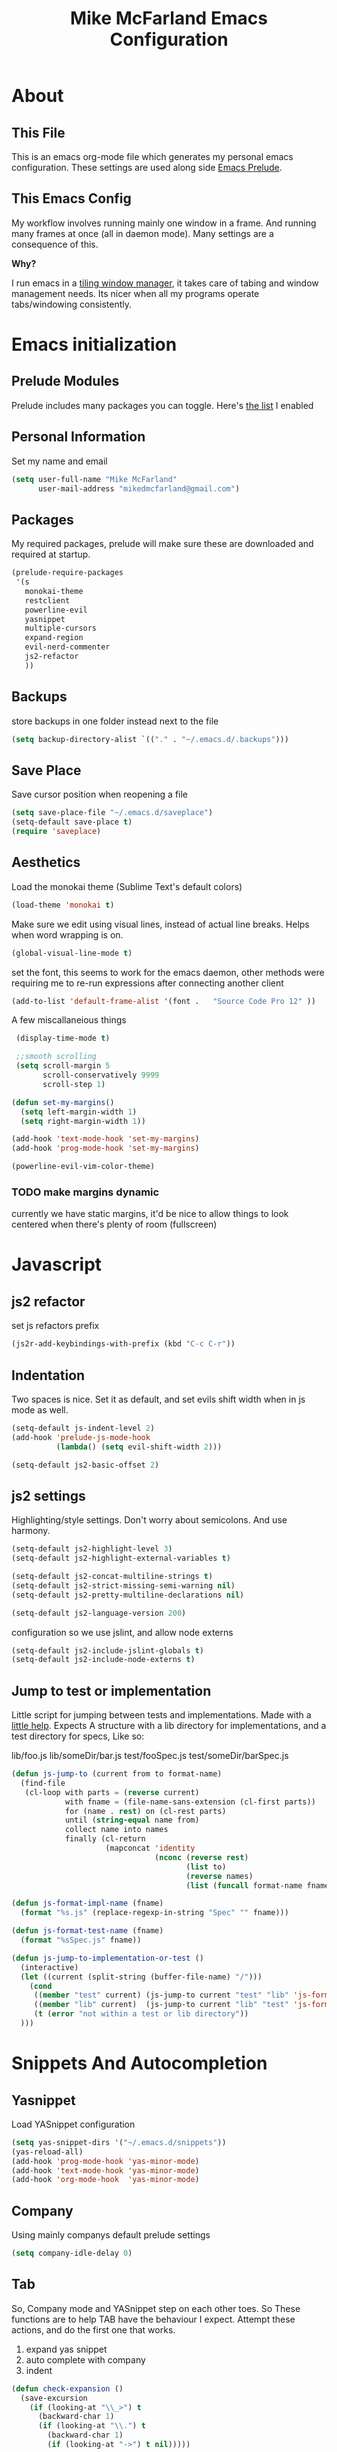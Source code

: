 #+TITLE: Mike McFarland Emacs Configuration

* About
** This File
  This is an emacs org-mode file which generates my personal emacs
  configuration. These settings are used along side [[http://github.com/bbatsov/prelude][Emacs Prelude]].
** This  Emacs Config
  My workflow involves running mainly one window in a frame. And
  running many frames at once (all in daemon mode). Many settings are
  a consequence of this.

  *Why?*

  I run emacs in a [[http://i3wm.org][tiling window manager]], it takes care of tabing and
  window management needs. Its nicer when all my programs operate
  tabs/windowing consistently.

* Emacs initialization
** Prelude Modules
   Prelude includes many packages you can toggle. Here's [[file:~/.emacs.d/prelude-modules.el][the list]] I enabled

** Personal Information
  Set my name and email
  #+begin_src emacs-lisp
    (setq user-full-name "Mike McFarland"
          user-mail-address "mikedmcfarland@gmail.com")
  #+end_src

** Packages
   My required packages, prelude will make sure these are downloaded
   and required at startup.
   #+begin_src emacs-lisp
    (prelude-require-packages
     '(s
       monokai-theme
       restclient
       powerline-evil
       yasnippet
       multiple-cursors
       expand-region
       evil-nerd-commenter
       js2-refactor
       ))
   #+end_src

** Backups
    store backups in one folder instead next to the file
    #+begin_src emacs-lisp
      (setq backup-directory-alist `(("." . "~/.emacs.d/.backups")))
    #+end_src

** Save Place
    Save cursor position when reopening a file
    #+begin_src emacs-lisp
      (setq save-place-file "~/.emacs.d/saveplace")
      (setq-default save-place t)
      (require 'saveplace)
    #+end_src

** Aesthetics
   Load the monokai theme (Sublime Text's default colors)
   #+begin_src emacs-lisp
     (load-theme 'monokai t)
   #+end_src

   Make sure we edit using visual lines, instead of actual line breaks.
   Helps when word wrapping is on.
   #+begin_src emacs-lisp
     (global-visual-line-mode t)
   #+end_src

   set the font, this seems to work for the emacs daemon, other methods
   were requiring me to re-run expressions after connecting another client
   #+begin_src emacs-lisp
     (add-to-list 'default-frame-alist '(font .   "Source Code Pro 12" ))
   #+end_src

   A few miscallaneious things
   #+begin_src emacs-lisp
     (display-time-mode t)

     ;;smooth scrolling
     (setq scroll-margin 5
           scroll-conservatively 9999
           scroll-step 1)

    (defun set-my-margins()
      (setq left-margin-width 1)
      (setq right-margin-width 1))

    (add-hook 'text-mode-hook 'set-my-margins)
    (add-hook 'prog-mode-hook 'set-my-margins)

    (powerline-evil-vim-color-theme)
   #+end_src

*** TODO make margins dynamic
    currently we have static margins, it'd be nice to allow things to look
    centered when there's plenty of room (fullscreen)


* Javascript
** js2 refactor
  set js refactors prefix
  #+begin_src emacs-lisp
    (js2r-add-keybindings-with-prefix (kbd "C-c C-r"))
  #+end_src
** Indentation
   Two spaces is nice. Set it as default, and set evils shift width
   when in js mode as well.
  #+begin_src emacs-lisp
    (setq-default js-indent-level 2)
    (add-hook 'prelude-js-mode-hook
              (lambda() (setq evil-shift-width 2)))

    (setq-default js2-basic-offset 2)
  #+end_src

** js2 settings
  Highlighting/style settings. Don't worry about semicolons. And use harmony.
  #+begin_src emacs-lisp
    (setq-default js2-highlight-level 3)
    (setq-default js2-highlight-external-variables t)

    (setq-default js2-concat-multiline-strings t)
    (setq-default js2-strict-missing-semi-warning nil)
    (setq-default js2-pretty-multiline-declarations nil)

    (setq-default js2-language-version 200)
  #+end_src

  configuration so we use jslint, and allow node externs
  #+begin_src emacs-lisp
    (setq-default js2-include-jslint-globals t)
    (setq-default js2-include-node-externs t)
  #+end_src

** Jump to test or implementation
  Little script for jumping between tests and implementations. Made
  with a [[http://emacs.stackexchange.com/questions/7308/define-key-to-toggle-between-javascript-implementation-and-test-file/7316#7316][little help]]. Expects A structure with a lib directory for
  implementations, and a test directory for specs, Like so:
  #+begin_code options
    lib/foo.js
    lib/someDir/bar.js
    test/fooSpec.js
    test/someDir/barSpec.js
  #+end_code

  #+begin_src emacs-lisp
    (defun js-jump-to (current from to format-name)
      (find-file
       (cl-loop with parts = (reverse current)
                with fname = (file-name-sans-extension (cl-first parts))
                for (name . rest) on (cl-rest parts)
                until (string-equal name from)
                collect name into names
                finally (cl-return
                         (mapconcat 'identity
                                    (nconc (reverse rest)
                                           (list to)
                                           (reverse names)
                                           (list (funcall format-name fname) )) "/" )))))

    (defun js-format-impl-name (fname)
      (format "%s.js" (replace-regexp-in-string "Spec" "" fname)))

    (defun js-format-test-name (fname)
      (format "%sSpec.js" fname))

    (defun js-jump-to-implementation-or-test ()
      (interactive)
      (let ((current (split-string (buffer-file-name) "/")))
        (cond
         ((member "test" current) (js-jump-to current "test" "lib" 'js-format-impl-name))
         ((member "lib" current)  (js-jump-to current "lib" "test" 'js-format-test-name))
         (t (error "not within a test or lib directory"))
      )))
  #+end_src



* Snippets And Autocompletion
** Yasnippet

   Load YASnippet configuration
   #+begin_src emacs-lisp
     (setq yas-snippet-dirs '("~/.emacs.d/snippets"))
     (yas-reload-all)
     (add-hook 'prog-mode-hook 'yas-minor-mode)
     (add-hook 'text-mode-hook 'yas-minor-mode)
     (add-hook 'org-mode-hook  'yas-minor-mode)
   #+end_src
** Company

   Using mainly companys default prelude settings
   #+begin_src emacs-lisp
     (setq company-idle-delay 0)
   #+end_src

** Tab
   So, Company mode and YASnippet step on each other toes. So These
   functions are to help TAB have the behaviour I expect. Attempt
   these actions, and do the first one that works.
   1. expand yas snippet
   2. auto complete with company
   3. indent
   #+begin_src emacs-lisp
     (defun check-expansion ()
       (save-excursion
         (if (looking-at "\\_>") t
           (backward-char 1)
           (if (looking-at "\\.") t
             (backward-char 1)
             (if (looking-at "->") t nil)))))

     (defun do-yas-expand ()
       (let ((yas/fallback-behavior 'return-nil))
         (yas/expand)))

     (defun tab-indent-or-complete ()
       (interactive)
       (if (minibufferp)
           (minibuffer-complete)
         (if (or (not yas/minor-mode)
                 (null (do-yas-expand)))
             (if (check-expansion)
                 (company-complete-common)
               (indent-for-tab-command)))))
   #+end_src

   I became fairly frustrated trying to bind tab, so this is a fairly
   dirty way of altering the keymaps of company and yas-minor
   modes.

   #+begin_src emacs-lisp
     (defun bind-tab-properly ()
       "Binds tab to tab-indent-or-complete, overwritting yas and company bindings"
       (interactive)
       ;;overwrite yas and company tab mappings
       (define-key yas-minor-mode-map (kbd "<tab>") 'tab-indent-or-complete)
       (define-key yas-minor-mode-map (kbd "TAB") 'tab-indent-or-complete)
       (define-key company-active-map [tab] 'tab-indent-or-complete)
       (define-key company-active-map (kbd "TAB") 'tab-indent-or-complete))

     (add-hook 'company-mode-hook 'bind-tab-properly)

   #+end_src

*** TODO make tab binding / completion a minor mode
* Custom Commands
** create-new-empty-buffer
#+begin_src emacs-lisp
  (defun create-new-empty-buffer ()
    "Open a new empty buffer."
    (interactive)
    (let ((buf (generate-new-buffer "untitled")))
      (switch-to-buffer buf)
      (funcall (and initial-major-mode))
      (setq buffer-offer-save t)))
#+end_src

** just-my-main-window
    This is something I created with some [[http://emacs.stackexchange.com/questions/7418/define-a-main-window-and-then-close-all-others/7424#7424][help]]. The main window is
    defined per frame, and at any point I may wish to close all
    windows besides the main (to get back to work).

    #+begin_src emacs-lisp
      (defun mark-this-window-as-main ()
        "Mark the current window as the main window."
        (interactive)
        (mapc (lambda (win) (set-window-parameter win 'main nil))
          (window-list))
        (set-window-parameter nil 'main t))

      (defun get-main-window()
        "Find and return the main window or nil if non exists."
        (cl-find-if (lambda (win) (window-parameter win 'main)) (window-list)))

      (defun just-my-main-window ()
        "Show only the main window"
        (interactive)
        (delete-other-windows (get-main-window)))
    #+end_src

    Add some hooks to make sure the appropriate window is marked as
    main. That'll be code and document windows.

    #+begin_src emacs-lisp
      (add-hook 'prog-mode-hook 'mark-this-window-as-main)
      (add-hook 'text-mode-hook 'mark-this-window-as-main)
      (add-hook 'org-mode-hook 'mark-this-window-as-main)
    #+end_src


* Org-mode
** publiishing
   src
** org-babel
   language definitions for org babel
   #+begin_src emacs-lisp
     (org-babel-do-load-languages
      'org-babel-load-languages
      '((js . t)
        (emacs-lisp . t)
        (scala . t)
        (sh . t)))
   #+end_src

* Global Key Bindings

  #+begin_src emacs-lisp
    (global-set-key (kbd "C-c C-m") 'just-my-main-window)

    (global-set-key (kbd "C-j") 'company-select-next-or-abort)
    (global-set-key (kbd "C-k") 'company-select-previous-or-abort)

    (global-set-key (kbd "RET") 'newline-and-indent)

    (global-set-key (kbd "C-p") 'projectile-find-file)
    ;;Remap alt p to switching a project with projectile
    (global-set-key (kbd "M-p") 'projectile-switch-project)

    ;;Have no idea why up and down are doing absurd things, but this helped
    (global-set-key (kbd "<up>") 'evil-previous-visual-line)
    (global-set-key (kbd "<down>") 'evil-next-visual-line)
    (global-set-key (kbd "C-h") 'previous-buffer)
    (global-set-key (kbd "C-l") 'next-buffer)
    (global-set-key (kbd "C-q") 'kill-this-buffer)

    (global-set-key (kbd "C-S-SPC") 'er/contract-region)
    (global-set-key (kbd "C-SPC") 'er/expand-region)
  #+end_src



* Evil Key Bindings

  #+begin_src emacs-lisp
    (defun map-all-evil-states (keys action)
      "maps key combination to action for all evil modes"
      (define-key evil-normal-state-map keys action)
      (define-key evil-insert-state-map keys action)
      (define-key evil-visual-state-map keys action))

    (define-key evil-insert-state-map (kbd "C-j") 'company-select-next-or-abort)
    (define-key evil-insert-state-map (kbd "C-k") 'company-select-previous-or-abort)

    (map-all-evil-states (kbd "C-S-r") 'js2r-rename-var)
    (map-all-evil-states (kbd "C-S-l") 'js2r-log-this)
    (map-all-evil-states (kbd "C-t")   'js-jump-to-implementation-or-test)

    ;;map control p to finding a file with projectile
    (map-all-evil-states (kbd "C-p") 'projectile-find-file)

    ;;have j and k go down to next visual line
    (define-key evil-normal-state-map (kbd "j") 'evil-next-visual-line)
    (define-key evil-normal-state-map (kbd "k") 'evil-previous-visual-line)

    (map-all-evil-states (kbd "C-s") 'save-buffer)
    (map-all-evil-states (kbd "C-n") 'create-new-empty-buffer)
    (map-all-evil-states (kbd "C-/") 'evilnc-comment-or-uncomment-lines)
    (define-key evil-normal-state-map (kbd "gp") 'evil-select-last-yanked-text)
  #+end_src

* Evil
  Evil is an emulation layer for Vim ontop of emacs. It's a very faithful emulation.

** Select last yanked text
   This function will select whatever texted you pasted last (in the buffer).
   #+begin_src emacs-lisp
     (defun evil-select-last-yanked-text ()
       "uses evils markers to select the last yanked text"
       (interactive)
       (evil-goto-mark ?\[)
       (evil-visual-char)
       (evil-goto-mark ?\]))
   #+end_src
** kj to exit insert mode
  kj is more convenient then escape for exiting insert mode
  #+begin_src emacs-lisp
    ;;Define KJ as espace while in insert
    (define-key evil-insert-state-map "k" #'cofi/maybe-exit)

    (evil-define-command cofi/maybe-exit ()
      :repeat change
      (interactive)
      (let ((modified (buffer-modified-p)))
        (insert "k")
        (let ((evt (read-event (format "Insert %c to exit insert state" ?j)
                               nil 0.5)))
          (cond
           ((null evt) (message ""))
           ((and (integerp evt) (char-equal evt ?j))
            (delete-char -1)
            (set-buffer-modified-p modified)
            (push 'escape unread-command-events))
           (t (setq unread-command-events (append unread-command-events
                                                  (list evt))))))))
  #+end_src

** Escape should exit things
  Stole this from somewhere, attempts to map escape to various
  exits. It isn't perfect however, and I still need ctrl g from time
  to time.
#+begin_src emacs-lisp
  (defun minibuffer-keyboard-quit ()
    "Abort recursive edit.
  In Delete Selection mode, if the mark is active, just deactivate it;
  then it takes a second \\[keyboard-quit] to abort the minibuffer."
    (interactive)
    (if (and delete-selection-mode transient-mark-mode mark-active)
        (setq deactivate-mark  t)
      (when (get-buffer "*Completions*") (delete-windows-on "*Completions*"))
      (abort-recursive-edit)))

  (define-key evil-normal-state-map [escape] 'keyboard-quit)
  (define-key evil-visual-state-map [escape] 'keyboard-quit)
  (define-key minibuffer-local-map [escape] 'minibuffer-keyboard-quit)
  (define-key minibuffer-local-ns-map [escape] 'minibuffer-keyboard-quit)
  (define-key minibuffer-local-completion-map [escape] 'minibuffer-keyboard-quit)
  (define-key minibuffer-local-must-match-map [escape] 'minibuffer-keyboard-quit)
  (define-key minibuffer-local-isearch-map [escape] 'minibuffer-keyboard-quit)
  (global-set-key [escape] 'evil-exit-emacs-state)
#+end_src

*** TODO Make escape work consitently
    Escape fails in Helm, Js2 refactor, and I'm sure other various places


** Evil vs mutliple-cursors
  Multiple cursors and evil [[https://github.com/magnars/multiple-cursors.el/issues/17][don't play well together]]. I ripped this
  solution from [[https://github.com/jcpetkovich/.emacs.d][these configs]]. It disables evil while multiple-cursors
  is running. I don't really use multiple cursors, since not being
  able to use evil creates dissonance; But js2-refactor does. This
  allows js2-refactor to still work nicely for me.

  #+begin_src emacs-lisp
    (defun user-utils/evil-visual-or-normal-p ()
      "True if evil mode is enabled, and we are in normal or visual mode."
      (and (bound-and-true-p evil-mode)
           (not (memq evil-state '(insert emacs)))))

    (defun mc-evil-compat/switch-to-emacs-state ()
      (when (user-utils/evil-visual-or-normal-p)

        (setq mc-evil-compat/evil-prev-state evil-state)

        (when (region-active-p)
          (setq mc-evil-compat/mark-was-active t))

        (let ((mark-before (mark))
              (point-before (point)))

          (evil-emacs-state 1)

          (when (or mc-evil-compat/mark-was-active (region-active-p))
            (goto-char point-before)
            (set-mark mark-before)))))

    (defun mc-evil-compat/back-to-previous-state ()
      (when mc-evil-compat/evil-prev-state
        (unwind-protect
            (case mc-evil-compat/evil-prev-state
              ((normal visual) (evil-force-normal-state))
              (t (message "Don't know how to handle previous state: %S"
                          mc-evil-compat/evil-prev-state)))
          (setq mc-evil-compat/evil-prev-state nil)
          (setq mc-evil-compat/mark-was-active nil))))

    (add-hook 'multiple-cursors-mode-enabled-hook
              'mc-evil-compat/switch-to-emacs-state)
    (add-hook 'multiple-cursors-mode-disabled-hook
              'mc-evil-compat/back-to-previous-state)

    (defun mc-evil-compat/rectangular-switch-state ()
      (if rectangular-region-mode
          (mc-evil-compat/switch-to-emacs-state)
        (setq mc-evil-compat/evil-prev-state nil)))

    ;; When running edit-lines, point will return (position + 1) as a
    ;; result of how evil deals with regions
    (defadvice mc/edit-lines (before change-point-by-1 activate)
      (when (user-utils/evil-visual-or-normal-p)
        (if (> (point) (mark))
            (goto-char (1- (point)))
          (push-mark (1- (mark))))))

    (add-hook 'rectangular-region-mode-hook 'mc-evil-compat/rectangular-switch-state)

    (defvar mc--default-cmds-to-run-once nil)
  #+end_src
